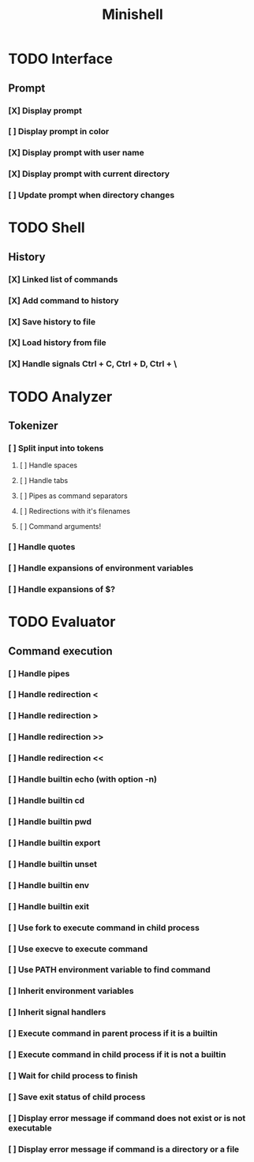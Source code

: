 #+TITLE: Minishell
#+DESCRIPTION: A simple shell

* TODO Interface
** Prompt
*** [X] Display prompt
*** [ ] Display prompt in color
*** [X] Display prompt with user name
*** [X] Display prompt with current directory
*** [ ] Update prompt when directory changes
* TODO Shell
** History
*** [X] Linked list of commands
*** [X] Add command to history
*** [X] Save history to file
*** [X] Load history from file
*** [X] Handle signals Ctrl + C, Ctrl + D, Ctrl + \
* TODO Analyzer
** Tokenizer
*** [ ] Split input into tokens
**** [ ] Handle spaces
**** [ ] Handle tabs
**** [ ] Pipes as command separators
**** [ ] Redirections with it's filenames
**** [ ] Command arguments!
*** [ ] Handle quotes
*** [ ] Handle expansions of environment variables
*** [ ] Handle expansions of $?
* TODO Evaluator
** Command execution
*** [ ] Handle pipes
*** [ ] Handle redirection <
*** [ ] Handle redirection >
*** [ ] Handle redirection >>
*** [ ] Handle redirection <<
*** [ ] Handle builtin echo (with option -n)
*** [ ] Handle builtin cd
*** [ ] Handle builtin pwd
*** [ ] Handle builtin export
*** [ ] Handle builtin unset
*** [ ] Handle builtin env
*** [ ] Handle builtin exit
*** [ ] Use fork to execute command in child process
*** [ ] Use execve to execute command
*** [ ] Use PATH environment variable to find command
*** [ ] Inherit environment variables
*** [ ] Inherit signal handlers
*** [ ] Execute command in parent process if it is a builtin
*** [ ] Execute command in child process if it is not a builtin
*** [ ] Wait for child process to finish
*** [ ] Save exit status of child process
*** [ ] Display error message if command does not exist or is not executable
*** [ ] Display error message if command is a directory or a file
